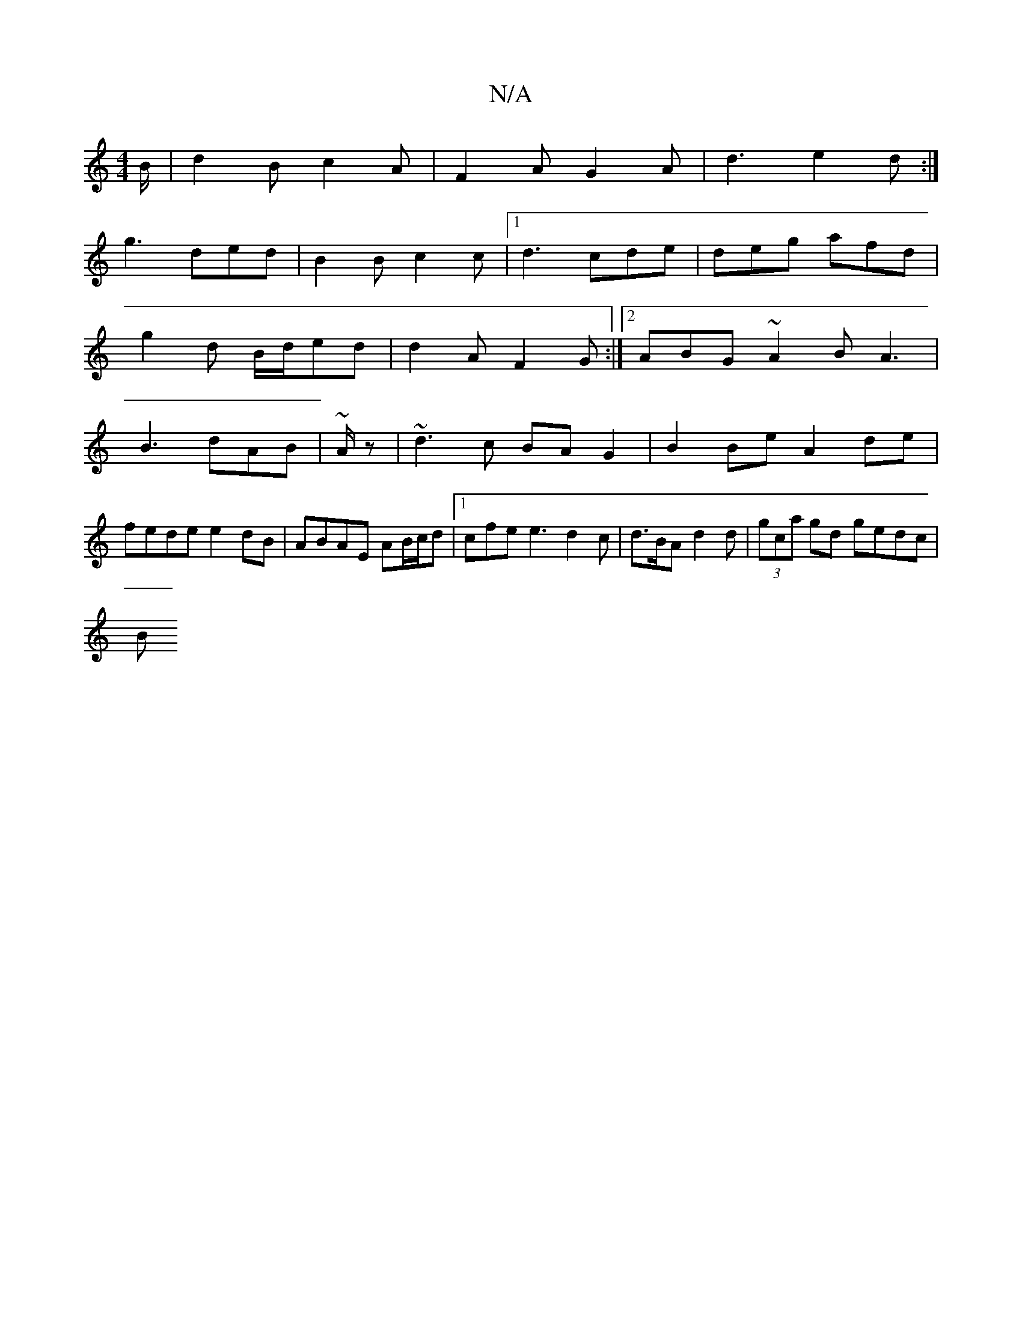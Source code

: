 X:1
T:N/A
M:4/4
R:N/A
K:Cmajor
B/|d2B c2A|F2A G2 A|d3 e2d:|
g3 ded|B2B c2 c |1 d3 cde|deg afd|
g2d B/d/ed|d2 A F2 G:|2 ABG ~A2B A3|
B3 dAB|~A/z|~d3c BA G2|B2 Be A2 de|fede e2dB|ABAE AB/c/d|1 cfe e3 d2 c|d>BA d2 d | (3gca gd gedc|
B